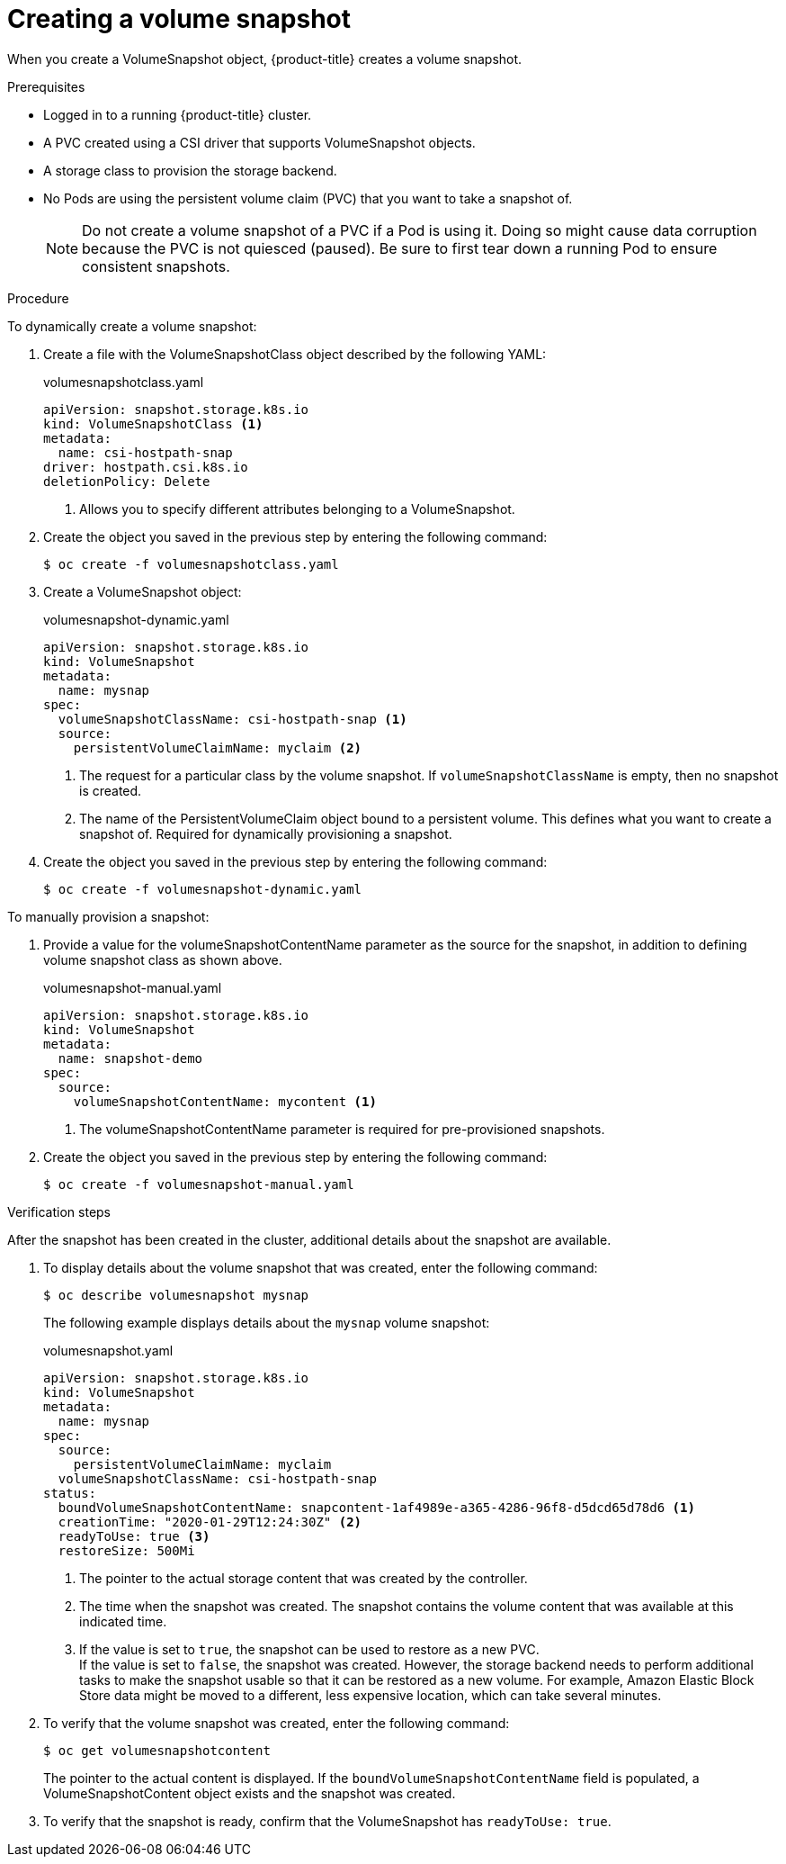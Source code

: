 // Module included in the following assemblies:
//
// * storage/container_storage_interface/persistent-storage-csi-snapshots.adoc

[id="persistent-storage-csi-snapshots-create_{context}"]
= Creating a volume snapshot

When you create a VolumeSnapshot object, {product-title} creates a volume snapshot.


.Prerequisites
* Logged in to a running {product-title} cluster.
* A PVC created using a CSI driver that supports VolumeSnapshot objects.
* A storage class to provision the storage backend.
* No Pods are using the persistent volume claim (PVC) that you want to take a snapshot of.
+
[NOTE]
====
Do not create a volume snapshot of a PVC if a Pod is using it. Doing so might cause data corruption because the PVC is not quiesced (paused). Be sure to first tear down a running Pod to ensure consistent snapshots.
====

.Procedure

To dynamically create a volume snapshot:

. Create a file with the VolumeSnapshotClass object described by the following YAML:

+
.volumesnapshotclass.yaml
[source,yaml]
----
apiVersion: snapshot.storage.k8s.io
kind: VolumeSnapshotClass <1>
metadata:
  name: csi-hostpath-snap
driver: hostpath.csi.k8s.io
deletionPolicy: Delete
----
<1> Allows you to specify different attributes belonging to a VolumeSnapshot.

+
. Create the object you saved in the previous step by entering the following command:
+
----
$ oc create -f volumesnapshotclass.yaml
----

. Create a VolumeSnapshot object:

+
.volumesnapshot-dynamic.yaml
[source,yaml]
----
apiVersion: snapshot.storage.k8s.io
kind: VolumeSnapshot
metadata:
  name: mysnap
spec:
  volumeSnapshotClassName: csi-hostpath-snap <1>
  source:
    persistentVolumeClaimName: myclaim <2>
----
+
<1> The request for a particular class by the volume snapshot. If `volumeSnapshotClassName` is empty, then no snapshot is created.

+
<2> The name of the PersistentVolumeClaim object bound to a persistent volume. This defines what you want to create a snapshot of. Required for dynamically provisioning a snapshot.

. Create the object you saved in the previous step by entering the following command:
+
----
$ oc create -f volumesnapshot-dynamic.yaml
----


To manually provision a snapshot:

. Provide a value for the volumeSnapshotContentName parameter as the source for the snapshot, in addition to defining volume snapshot class as shown above.
+
.volumesnapshot-manual.yaml
[source,yaml]
----
apiVersion: snapshot.storage.k8s.io
kind: VolumeSnapshot
metadata:
  name: snapshot-demo
spec:
  source:
    volumeSnapshotContentName: mycontent <1>
----
<1> The volumeSnapshotContentName parameter is required for pre-provisioned snapshots.

. Create the object you saved in the previous step by entering the following command:
+
----
$ oc create -f volumesnapshot-manual.yaml
----

.Verification steps
After the snapshot has been created in the cluster, additional details about the snapshot are available.

. To display details about the volume snapshot that was created, enter the following command:
+
----
$ oc describe volumesnapshot mysnap
----
+
The following example displays details about the `mysnap` volume snapshot:
+
.volumesnapshot.yaml
[source,yaml]
----
apiVersion: snapshot.storage.k8s.io
kind: VolumeSnapshot
metadata:
  name: mysnap
spec:
  source:
    persistentVolumeClaimName: myclaim
  volumeSnapshotClassName: csi-hostpath-snap
status:
  boundVolumeSnapshotContentName: snapcontent-1af4989e-a365-4286-96f8-d5dcd65d78d6 <1>
  creationTime: "2020-01-29T12:24:30Z" <2>
  readyToUse: true <3>
  restoreSize: 500Mi
----
<1> The pointer to the actual storage content that was created by the controller.
<2> The time when the snapshot was created. The snapshot contains the volume content that was available at this indicated time.
<3> If the value is set to `true`, the snapshot can be used to restore as a new PVC.
  +
If the value is set to `false`, the snapshot was created. However, the storage backend needs to perform additional tasks to make the snapshot usable so that it can be restored as a new volume. For example, Amazon Elastic Block Store data might be moved to a different, less expensive location, which can take several minutes.

. To verify that the volume snapshot was created, enter the following command:
+
----
$ oc get volumesnapshotcontent
----
+
The pointer to the actual content is displayed. If the `boundVolumeSnapshotContentName` field is populated, a VolumeSnapshotContent object exists and the snapshot was created.

. To verify that the snapshot is ready, confirm that the VolumeSnapshot has `readyToUse: true`.
